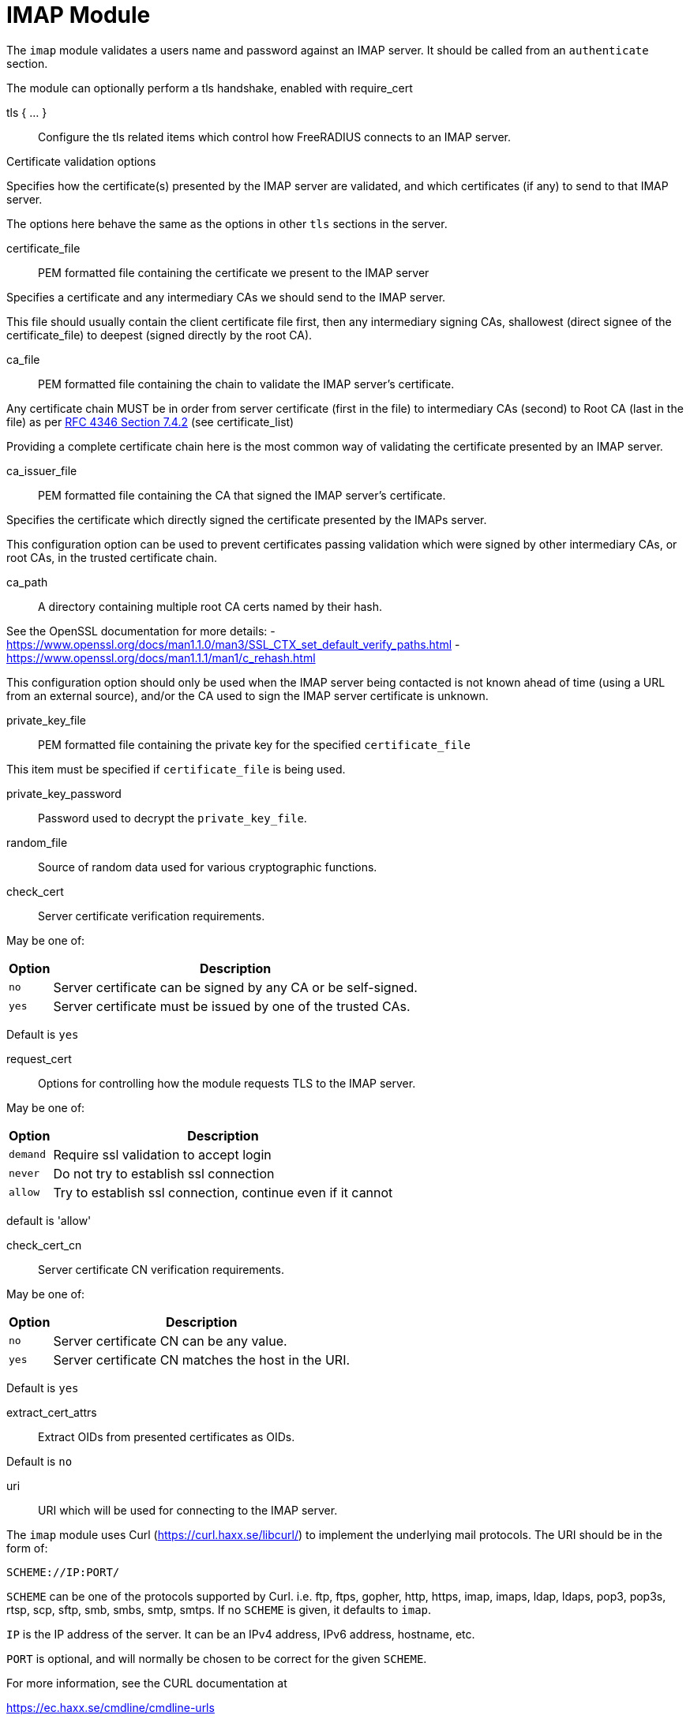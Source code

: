 



= IMAP Module

The `imap` module validates a users name and password against an IMAP server.
It should be called from an `authenticate` section.

The module can optionally perform a tls handshake, enabled with require_cert



tls { ... }:: Configure the tls related items which control
how FreeRADIUS connects to an IMAP server.


.Certificate validation options

Specifies how the certificate(s) presented by the
IMAP server are validated, and which certificates
(if any) to send to that IMAP server.

The options here behave the same as the options in
other `tls` sections in the server.



certificate_file:: PEM formatted file containing the certificate we present to the IMAP server

Specifies a certificate and any intermediary CAs we should send to the IMAP server.

This file should usually contain the client certificate file first, then any
intermediary signing CAs, shallowest (direct signee of the certificate_file)
to deepest (signed directly by the root CA).



ca_file:: PEM formatted file containing the chain
to validate the IMAP server's certificate.

Any certificate chain MUST be in order from server
certificate (first in the file) to intermediary CAs (second) to
Root CA (last in the file) as per https://tools.ietf.org/html/rfc4346#section-7.4.2[RFC 4346 Section 7.4.2] (see certificate_list)

Providing a complete certificate chain here is the
most common way of validating the certificate
presented by an IMAP server.



ca_issuer_file:: PEM formatted file containing the
CA that signed the IMAP server's certificate.

Specifies the certificate which directly signed
the certificate presented by the IMAPs server.

This configuration option can be used to prevent
certificates passing validation which were signed
by other intermediary CAs, or root CAs, in the
trusted certificate chain.



ca_path:: A directory containing multiple root CA certs named by their hash.

See the OpenSSL documentation for more details:
- https://www.openssl.org/docs/man1.1.0/man3/SSL_CTX_set_default_verify_paths.html
- https://www.openssl.org/docs/man1.1.1/man1/c_rehash.html

This configuration option should only be used when the IMAP server being contacted
is not known ahead of time (using a URL from an external source), and/or the CA used
to sign the IMAP server certificate is unknown.



private_key_file:: PEM formatted file containing the private key for the specified `certificate_file`

This item must be specified if `certificate_file` is being used.



private_key_password:: Password used to decrypt the `private_key_file`.



random_file:: Source of random data used for various cryptographic functions.



check_cert:: Server certificate verification requirements.

May be one of:

[options="header,autowidth"]
|===
| Option | Description
| `no`   | Server certificate can be signed by any CA or be self-signed.
| `yes`  | Server certificate must be issued by one of the trusted CAs.
|===

Default is `yes`



request_cert:: Options for controlling how the
module requests TLS to the IMAP server.

May be one of:

[options="header,autowidth"]
|===
| Option | Description
| `demand`   | Require ssl validation to accept login
| `never`  | Do not try to establish ssl connection
| `allow`  | Try to establish ssl connection, continue even if it cannot
|===

default is 'allow'



check_cert_cn:: Server certificate CN verification requirements.

May be one of:

[options="header,autowidth"]
|===
| Option | Description
| `no`   | Server certificate CN can be any value.
| `yes`  | Server certificate CN matches the host in the URI.
|===

Default is `yes`



extract_cert_attrs:: Extract OIDs from presented certificates as OIDs.

Default is `no`



uri:: URI which will be used for connecting to the IMAP server.

The `imap` module uses Curl (https://curl.haxx.se/libcurl/) to implement
the underlying mail protocols.  The URI should be in the form of:

`SCHEME://IP:PORT/`


`SCHEME` can be one of the protocols supported by Curl.
i.e. ftp, ftps, gopher, http, https, imap, imaps, ldap, ldaps,
    pop3, pop3s, rtsp, scp, sftp, smb, smbs, smtp, smtps.
If no `SCHEME` is given, it defaults to `imap`.

`IP` is the IP address of the server.  It can be an IPv4 address,
IPv6 address, hostname, etc.

`PORT` is optional, and will normally be chosen to be correct
for the given `SCHEME`.

For more information, see the CURL documentation at

https://ec.haxx.se/cmdline/cmdline-urls



timeout:: How long the module will wait before giving up on the response
from the IMAP server.


== Default Configuration

```
imap {
	tls {
#		certificate_file     = /path/to/radius.pem
#		ca_file	             = "${certdir}/cacert.pem"
#		ca_issuer_file     = "${certdir}/caissuer.pem"
#		ca_path	             = "${certdir}"
#		private_key_file     = /path/to/radius.key
#		private_key_password = "supersecret"
#		random_file          = /dev/urandom
#		check_cert = no
#		require_cert = allow
#		check_cert_cn = no
#		extract_cert_attrs = no
	}
	uri = "imap://192.0.20.1/"
	timeout = 5s
}
```

